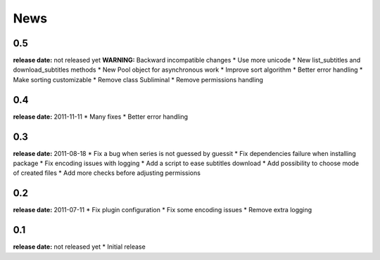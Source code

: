 News
====

0.5
---
**release date:** not released yet
**WARNING:** Backward incompatible changes
* Use more unicode
* New list_subtitles and download_subtitles methods
* New Pool object for asynchronous work
* Improve sort algorithm
* Better error handling
* Make sorting customizable
* Remove class Subliminal
* Remove permissions handling

0.4
---
**release date:** 2011-11-11
* Many fixes
* Better error handling

0.3
---
**release date:** 2011-08-18
* Fix a bug when series is not guessed by guessit
* Fix dependencies failure when installing package
* Fix encoding issues with logging
* Add a script to ease subtitles download
* Add possibility to choose mode of created files
* Add more checks before adjusting permissions

0.2
---
**release date:** 2011-07-11
* Fix plugin configuration
* Fix some encoding issues
* Remove extra logging

0.1
---
**release date:** not released yet
* Initial release
